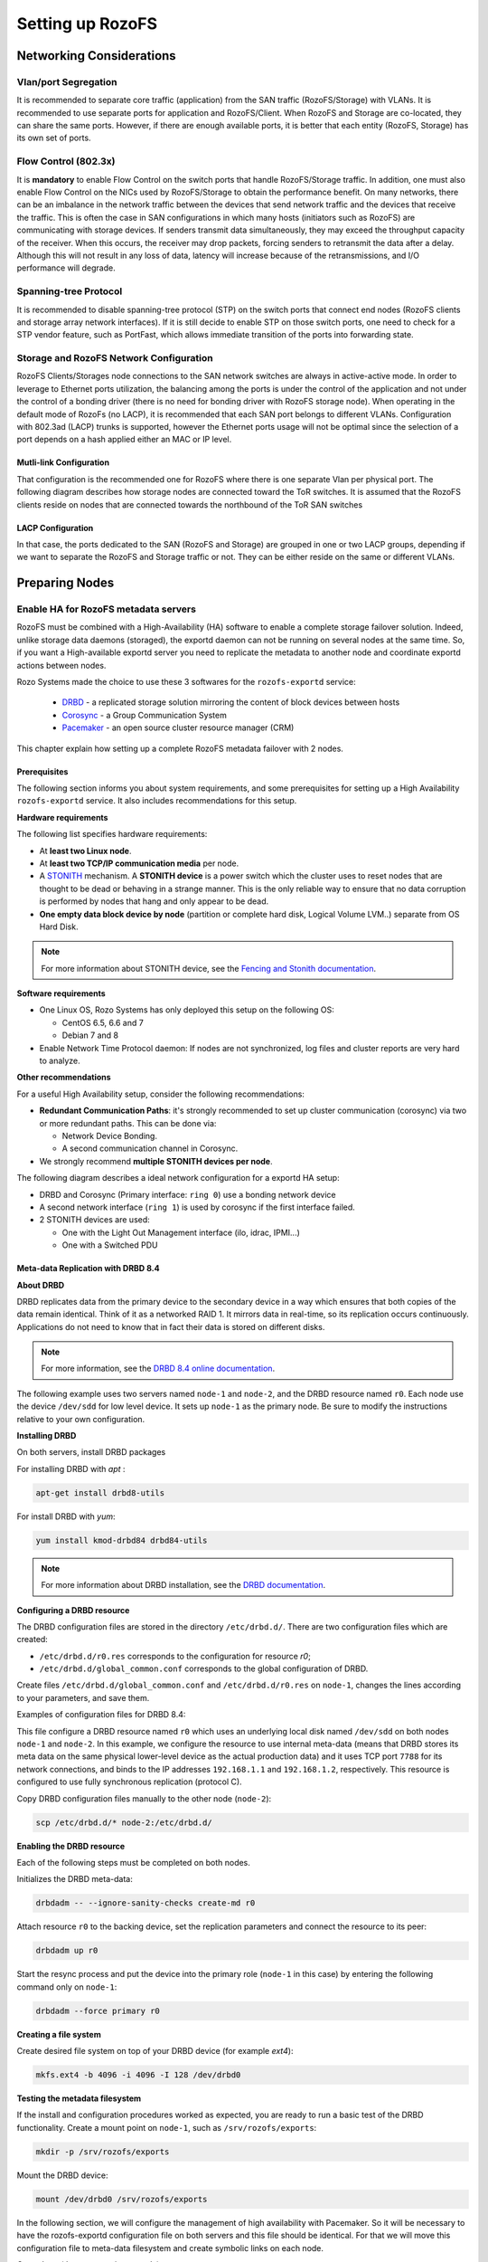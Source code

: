 -----------------
Setting up RozoFS
-----------------

Networking Considerations
=========================

Vlan/port Segregation
---------------------

It is recommended to separate core traffic (application) from the SAN
traffic (RozoFS/Storage) with VLANs. It is recommended to use separate
ports for application and RozoFS/Client. When RozoFS and Storage are
co-located, they can share the same ports. However, if there are enough
available ports, it is better that each entity (RozoFS, Storage) has its
own set of ports.

Flow Control (802.3x)
---------------------

It is **mandatory** to enable Flow Control on the switch ports that
handle RozoFS/Storage traffic. In addition, one must also enable Flow
Control on the NICs used by RozoFS/Storage to obtain the performance
benefit. On many networks, there can be an imbalance in the network
traffic between the devices that send network traffic and the devices
that receive the traffic. This is often the case in SAN configurations
in which many hosts (initiators such as RozoFS) are communicating with
storage devices. If senders transmit data simultaneously, they may
exceed the throughput capacity of the receiver. When this occurs, the
receiver may drop packets, forcing senders to retransmit the data after
a delay. Although this will not result in any loss of data, latency will
increase because of the retransmissions, and I/O performance will
degrade.

Spanning-tree Protocol
----------------------

It is recommended to disable spanning-tree protocol (STP) on the switch
ports that connect end nodes (RozoFS clients and storage array network
interfaces). If it is still decide to enable STP on those switch ports,
one need to check for a STP vendor feature, such as PortFast, which
allows immediate transition of the ports into forwarding state.

Storage and RozoFS Network Configuration
----------------------------------------

RozoFS Clients/Storages node connections to the SAN network switches are
always in active-active mode. In order to leverage to Ethernet ports
utilization, the balancing among the ports is under the control of the
application and not under the control of a bonding driver (there is no
need for bonding driver with RozoFS storage node). When operating in the
default mode of RozoFs (no LACP), it is recommended that each SAN port
belongs to different VLANs. Configuration with 802.3ad (LACP) trunks is
supported, however the Ethernet ports usage will not be optimal since
the selection of a port depends on a hash applied either an MAC or IP
level.

Mutli-link Configuration
~~~~~~~~~~~~~~~~~~~~~~~~

That configuration is the recommended one for RozoFS where there is one
separate Vlan per physical port. The following diagram describes how
storage nodes are connected toward the ToR switches. It is assumed that
the RozoFS clients reside on nodes that are connected towards the
northbound of the ToR SAN switches

.. figure:: pics/multi_link_1.png
   :align: center
   :alt:

.. figure:: pics/multi_link_2.png
   :align: center
   :alt:

LACP Configuration
~~~~~~~~~~~~~~~~~~

In that case, the ports dedicated to the SAN (RozoFS and Storage) are
grouped in one or two LACP groups, depending if we want to separate the
RozoFS and Storage traffic or not. They can be either reside on the same
or different VLANs.

.. figure:: pics/lacp.png
   :align: center
   :alt:

Preparing Nodes
===============

Enable HA for RozoFS metadata servers
-------------------------------------

RozoFS must be combined with a High-Availability (HA) software to enable a
complete storage failover solution. Indeed, unlike storage data daemons
(storaged), the exportd daemon can not be running on several nodes at the same
time. So, if you want a High-available exportd server you need to replicate the
metadata to another node and coordinate exportd actions between nodes.

Rozo Systems made the choice to use these 3 softwares for the ``rozofs-exportd``
service:

 - `DRBD <http://www.drbd.org>`_ - a replicated storage solution mirroring the content of block devices between hosts

 - `Corosync <http://corosync.github.io/corosync/>`_ - a Group Communication System

 - `Pacemaker <http://clusterlabs.org/>`_ - an open source cluster resource manager (CRM)

This chapter explain how setting up a complete RozoFS metadata failover with 2
nodes.

Prerequisites
~~~~~~~~~~~~~

The following section informs you about system requirements, and some
prerequisites for setting up a High Availability ``rozofs-exportd`` service.
It also includes recommendations for this setup.

**Hardware requirements**

The following list specifies hardware requirements:

- At **least two Linux node**.

- At **least two TCP/IP communication media** per node.

- A `STONITH <https://en.wikipedia.org/wiki/STONITH>`_ mechanism. A **STONITH
  device** is a power switch which the cluster uses to reset nodes that are
  thought to be dead or behaving in a strange manner. This is the only reliable
  way to ensure that no data corruption is performed
  by nodes that hang and only appear to be dead.

- **One empty data block device by node** (partition or complete hard disk,
  Logical Volume LVM..) separate from OS Hard Disk.

.. note::
 For more information about STONITH device, see the
 `Fencing and Stonith documentation <http://clusterlabs.org/doc/crm_fencing.html>`_.


**Software requirements**

- One Linux OS, Rozo Systems has only deployed this setup on the following OS:

  - CentOS 6.5, 6.6 and 7

  - Debian 7 and 8

- Enable Network Time Protocol daemon: If nodes are not synchronized, log files
  and cluster reports are very hard to analyze.

**Other recommendations**

For a useful High Availability setup, consider the following recommendations:

- **Redundant Communication Paths**: it's strongly recommended to set up cluster
  communication (corosync) via two or more redundant paths. This can be done
  via:

  - Network Device Bonding.

  - A second communication channel in Corosync.

- We strongly recommend **multiple STONITH devices per node**.

The following diagram describes a ideal network configuration for a exportd HA
setup:

- DRBD and Corosync (Primary interface: ``ring 0``) use a bonding network device

- A second network interface (``ring 1``) is used by corosync if the first interface failed.

- 2 STONITH devices are used:

  - One with the Light Out Management interface (ilo, idrac, IPMI...)

  - One with a Switched PDU

.. figure:: pics/exportd-HA-ideal-setup.png
   :align: center

Meta-data Replication with DRBD 8.4
~~~~~~~~~~~~~~~~~~~~~~~~~~~~~~~~~~~

**About DRBD**

DRBD replicates data from the primary device to the
secondary device in a way which ensures that both copies of the data remain
identical. Think of it as a networked RAID 1. It mirrors data in real-time, so
its replication occurs continuously. Applications do not need to know that in
fact their data is stored on different disks.

.. note::
    For more information, see the
    `DRBD 8.4 online documentation <http://www.drbd.org/en/doc/users-guide-84>`_.

The following example uses two servers named ``node-1`` and ``node-2``, and the
DRBD resource named ``r0``. Each node use the device ``/dev/sdd`` for low level
device. It sets up ``node-1`` as the primary node. Be sure to
modify the instructions relative to your own configuration.

**Installing DRBD**

On both servers, install DRBD packages

For installing DRBD with *apt* :

.. code-block:: bash

    apt-get install drbd8-utils

For install DRBD with *yum*:

.. code-block:: bash

    yum install kmod-drbd84 drbd84-utils

.. note::
    For more information about DRBD installation, see the
    `DRBD documentation <http://www.drbd.org/docs/about/>`_.

**Configuring a DRBD resource**

The DRBD configuration files are stored in the directory ``/etc/drbd.d/``. There
are two configuration files which are created:

-  ``/etc/drbd.d/r0.res`` corresponds to the configuration for resource *r0*;

-  ``/etc/drbd.d/global_common.conf`` corresponds to the global configuration of
   DRBD.

Create files ``/etc/drbd.d/global_common.conf`` and ``/etc/drbd.d/r0.res`` on
``node-1``, changes the lines according to your parameters, and save them.

Examples of configuration files for DRBD 8.4:

.. code-block:: ini
   :linenos:
   :caption: /etc/drbd.d/global_common.conf

    global {
      usage-count no;
    }

    common {

      handlers {
          # handlers
          pri-lost "/usr/lib/drbd/notify-pri-lost.sh; \
                    /usr/lib/drbd/notify-emergency-reboot.sh; \
                    echo b > /proc/sysrq-trigger ; \
                    reboot -f";
          pri-on-incon-degr "/usr/lib/drbd/notify-pri-on-incon-degr.sh; \
                             /usr/lib/drbd/notify-emergency-reboot.sh; \
                             echo b > /proc/sysrq-trigger; \
                             reboot -f";
          pri-lost-after-sb "/usr/lib/drbd/notify-pri-lost-after-sb.sh; \
                             /usr/lib/drbd/notify-emergency-reboot.sh; \
                             echo b > /proc/sysrq-trigger; \
                             reboot -f";
          fence-peer "/usr/lib/drbd/crm-fence-peer.sh";
          after-resync-target "/usr/lib/drbd/crm-unfence-peer.sh";
          split-brain "/usr/lib/drbd/notify-split-brain.sh root";
      }

      disk {
          on-io-error detach; # If a hard drive fails
          # The handler is supposed to reach the other node over
          # alternative communication paths and call 'drbdadm outdate res' there
          fencing resource-only; # 2 rings should be configured in corosync
          ## Tuning recommendations
          al-extents 3389;
      }

      net {
          verify-alg crc32c;
          csums-alg crc32c;
          rr-conflict call-pri-lost;
          ### Automatic split brain recovery policies
          after-sb-0pri discard-zero-changes ;
          after-sb-1pri call-pri-lost-after-sb ;
          after-sb-2pri call-pri-lost-after-sb ;
          always-asbp;
          ## Tuning recommendations
          max-buffers 8000;
          max-epoch-size 8000;
          sndbuf-size 0;
          unplug-watermark 16;
      }
    }

.. code-block:: ini
   :linenos:
   :caption: /etc/drbd.d/r0.res
   :emphasize-lines: 4-15

    resource r0 {

      protocol C;
      on node-1 {
        device      /dev/drbd0; # Block device name
        disk        /dev/sdd;   #  Lower level device
        address     192.168.1.1:7788; # IP address:port for data transfer
        meta-disk   internal;  # Meta-data are stored on lower level device
      }
      on node-2 {
        device      /dev/drbd0;
        disk        /dev/sdd;
        address     192.168.1.2:7788;
        meta-disk   internal;
      }
    }


This file configure a DRBD resource named ``r0`` which uses an underlying local
disk named ``/dev/sdd`` on both nodes ``node-1`` and ``node-2``.
In this example, we configure the resource to use internal meta-data (means that
DRBD stores its meta data on the same physical lower-level device as the actual
production data) and it uses TCP port ``7788`` for its network connections, and
binds to the IP addresses ``192.168.1.1`` and ``192.168.1.2``, respectively.
This resource is configured to use fully synchronous replication (protocol C).

Copy DRBD configuration files manually to the other node (``node-2``):

.. code-block:: bash

    scp /etc/drbd.d/* node-2:/etc/drbd.d/

**Enabling the DRBD resource**

Each of the following steps must be completed on both nodes.

Initializes the DRBD meta-data:

.. code-block:: bash

    drbdadm -- --ignore-sanity-checks create-md r0

Attach resource ``r0`` to the backing device, set the replication parameters and
connect the resource to its peer:

.. code-block:: bash

    drbdadm up r0

Start the resync process and put the device into the primary role (``node-1`` in
this case) by entering the following command only on ``node-1``:

.. code-block:: bash

    drbdadm --force primary r0

**Creating a file system**

Create desired file system on top of your DRBD device (for example *ext4*):

.. code-block:: bash

    mkfs.ext4 -b 4096 -i 4096 -I 128 /dev/drbd0

**Testing the metadata filesystem**

If the install and configuration procedures worked as expected, you are
ready to run a basic test of the DRBD functionality. Create a mount
point on ``node-1``, such as ``/srv/rozofs/exports``:

.. code-block:: bash

    mkdir -p /srv/rozofs/exports

Mount the DRBD device:

.. code-block:: bash

    mount /dev/drbd0 /srv/rozofs/exports

In the following section, we will configure the management of high availability
with Pacemaker. So it will be necessary to have the rozofs-exportd
configuration file on both servers and this file should be identical. For that
we will move this configuration file to meta-data filesystem  and create
symbolic links on each node.

On ``node-1`` (the current primary node):

.. code-block:: bash

    mv /etc/rozofs/export.conf /srv/rozofs/exports/export.conf

On ``node-1`` and ``node-2``:

.. code-block:: bash

    ln -sf /srv/rozofs/exports/export.conf /etc/rozofs/export.conf

Unmount the DRBD device on ``node-1``:

.. code-block:: bash

    umount /srv/rozofs/exports

To verify that synchronization is performed:

.. code-block:: bash

  cat /proc/drbd
  version: 8.4.3 (api:1/proto:86-101)
  srcversion: 1A9F77B1CA5FF92235C2213
   0: cs:Connected ro:Primary/Secondary ds:UpToDate/UpToDate C r-----
      ns:64 nr:0 dw:24 dr:93981 al:1 bm:5 lo:0 pe:0 ua:0 ap:0 ep:1 wo:f oos:0


The two resources are now synchronized (``UpToDate``). The initial
synchronization is performed, it is necessary to stop the DRBD service
and remove the link for the initialization script not to start the
service automatically DRBD. The service will be controlled by the
Pacemaker service.

Disable DRBD and rozofs-exportd init script on each meta-data node
(depending on your distribution):

Debian Wheezy, CentOS 6 (system V):

.. code-block:: bash

    /etc/init.d/drbd stop
    /etc/init.d/rozofs-exportd stop
    insserv -vrf drbd rozofs-exportd

Debian Jessie, CentOS 7 (systemd):

.. code-block:: bash

    systemctl stop rozofs-exportd drbd
    systemctl disable rozofs-exportd drbd


It's also necessary to create the DRBD device mountpoint directory on
``node-2`` :

.. code-block:: bash

    mkdir -p /srv/rozofs/exports


High Availability with Pacemaker
~~~~~~~~~~~~~~~~~~~~~~~~~~~~~~~~

Pacemaker is an open-source high availability resource management tool
suitable for clusters of Linux machines. This tool can detect machine
failures with a communication system based on an exchange of UDP packets
and migrate services (resource) from one server to another.

The configuration of Pacemaker can be done with the
`crmsh <http://crmsh.github.io/>`_ utility (Cluster Management Shell). It
allows you to manage different resources and propagates changes on each
server automatically. The creation of a resource is done with an entry
named primitive in the configuration file. This primitive uses a script
corresponding to the application to be protected.

In the case of the platform, Pacemaker manages the following resources:

-  rozofs-exportd service;

-  Mounting the file system used to store meta-data;

-  DRBD resource (``r0``), roles (master or slave);

-  Server connectivity.

The following diagram describes the different resources configured and
controlled via Pacemaker. In this case, 2 servers are configured and
``node-1`` is the master server.

.. image :: pics/pacemaker.png
  :align: center


.. note::
   In our case we want setting up the cluster to move all the resources when
   we don't have enough connectivity with the storaged nodes. Therefore we use
   ping resource with the list of storaged nodes IP.


**Installing Corosync and Pacemaker packages**

On both servers, install the following packages:

 - pacemaker

 - crmsh

 - corosync

 - fence-agents, ipmitool (STONITH)

 - resource-agents

 - fping

 - rozofs-exportd

**Create Cluster Authorization Key**

The first component to configure is Corosync. It manages the
infrastructure of the cluster, i.e. the status of nodes and their
operation. For this, we must generate an authentication key that is
shared by all the machines in the cluster. The ``corosync-keygen``
utility can be use to generate this key and then copy it to the other
nodes.

Create key on ``node-1``:

.. code-block:: bash

    corosync-keygen

Copy the key manually to the other node:

.. code-block:: bash

    scp /etc/corosync/authkey root@node-2:/etc/corosync/authkey

**Configuring Corosync**

Besides copying the key, you also have to modify the corosync
configuration file which stored in ``/etc/corosync/corosync.conf``.

Edit your ``corosync.conf`` with the following (example with **unicast** and
**corosync version 2**):

.. code-block:: ini
   :linenos:
   :emphasize-lines: 14-26,36-49
   :caption: /etc/corosync/corosync.conf
   :name: corosync.conf

    totem {
        version: 2

        # How long before declaring a token lost (ms)
        token: 6000
        # How many token retransmits before forming a new configuration
        token_retransmits_before_loss_const: 10

        clear_node_high_bit: yes

        # This specifies the mode of redundant ring
        rrp_mode: passive

        # The following values need to be set based on your environment
        interface {
            ringnumber: 0
            bindnetaddr: 192.168.1.0
            mcastport: 5405
        }

        interface {
            ringnumber: 1
            bindnetaddr: 192.168.2.0
            mcastport: 5407
        }
        transport: udpu
    }

    quorum {
        provider: corosync_votequorum
        # Only valid with 2 nodes
        expected_votes: 2
        two_node: 1
    }

    nodelist {
        node {
            ring0_addr: 192.168.1.1
            ring1_addr: 192.168.2.1
            name: node-1
            nodeid: 1
        }
        node {
            ring0_addr: 192.168.1.2
            ring1_addr: 192.168.2.2
            name: node-2
            nodeid: 2
        }
    }

    logging {
        fileline: off
        to_stderr: no
        to_logfile: no
        #logfile: /var/log/corosync/corosync.log
        to_syslog: yes
        syslog_facility: daemon
        debug: off
        timestamp: on
        logger_subsys {
          subsys: QUORUM
          debug: off
        }
    }

Copy the ``corosync.conf`` manually to the other node:

.. code-block:: bash

    scp /etc/corosync/corosync.conf root@node-2:/etc/corosync/corosync.conf


By default, the Corosync service is disabled. On both servers, change that
by editing ``/etc/default/corosync`` and change the value of START to yes if
needed:

.. code-block:: bash
   :linenos:
   :caption: /etc/default/corosync
   :name: corosync

   START=yes


**Starting Corosync**

Corosync is started as a regular system service. Depending on your
distribution, it may ship with a LSB init script, an upstart job, or a
systemd unit file. Either way, the service is usually named corosync.

Examples:

.. code-block:: bash

    /etc/init.d/corosync start
    service corosync start
    start corosync
    systemctl start corosync

You can now check the ring status manually with ``corosync-cfgtool``:

.. code-block:: bash

  corosync-cfgtool -s
  Printing ring status.
  Local node ID 1
  RING ID 0
          id      = 192.168.1.1
          status  = ring 0 active with no faults
  RING ID 1
          id      = 192.168.2.1
          status  = ring 1 active with no faults


**Configuring Pacemaker**

Once the Pacemaker cluster is set up and before configuring the
different resources and constraints of the Pacemaker cluster, it is
necessary to have the OCF scripts for exportd on each server. This script is
enable to start, stop and monitor the exportd daemon. This script is installed
by default with the rozofs-exportd package
(``/usr/lib/ocf/resource.d/heartbeat/exportd``).

To set the cluster properties, create cluster resources configuration file
``crm.conf`` and changes the lines according to your parameters, and save it.

.. code-block:: bash

  property stonith-enabled="false" no-quorum-policy="ignore"

  rsc_defaults migration-threshold=10 failure-timeout=60

  primitive p-ping ocf:pacemaker:ping params  \
  host_list="192.168.1.1 192.168.1.2 192.168.1.3 192.168.1.4" \
  multiplier="100" dampen="5s" \
  op start timeout="60" op monitor interval="5s" timeout="60"

  clone c-ping p-ping meta interleave="true"

  primitive p-drbd-r0 ocf:linbit:drbd params drbd_resource="r0" \
  adjust_master_score="0 10 1000 10000" op start timeout="240" \
  op stop timeout="100" op notify interval="0" timeout="90" \
  op monitor interval="10" timeout="20" role="Master" \
  op monitor interval="20" timeout="20" role="Slave"

  ms ms-drbd-r0 p-drbd-r0 meta master-max="1" master-node-max="1" \
  clone-max="2" clone-node-max="1" notify="true" \
  globally-unique="false" interleave="true"

  primitive p-fs-exportd ocf:heartbeat:Filesystem params device="/dev/drbd0" \
  directory="/srv/rozofs/exports" fstype="ext4" options="user_xattr,noatime" \
  op start timeout="60" op stop timeout="60" op monitor interval="10"

  primitive exportd-rozofs ocf:heartbeat:exportd params  \
  conffile="/etc/rozofs/export.conf" op monitor interval="10s"

  group grp-exportd p-fs-exportd exportd-rozofs

  colocation c-grp-exportd-on-drbd-r0 inf: grp-exportd ms-drbd-r0:Master

  order o-drbd-r0-before-grp-exportd inf: ms-drbd-r0:promote grp-exportd:start

  location loc-ms-drbd-r0-needs-ping ms-drbd-r0 \
  rule -inf: not_defined pingd or pingd lt 200

Load this configuration with the following command:

.. code-block:: bash

   crm configure load replace crm.conf


Once all the primitives and constraints are loaded, it is possible to
check the correct operations of the cluster with the following command:

.. code-block:: bash

    crm_mon -1

    Last updated: Mon Jun  6 09:46:39 2016
    Last change: Wed Jun  1 15:14:04 2016 by root via cibadmin on node-2
    Stack: corosync
    Current DC: node-1 (version 1.1.14-70404b0) - partition with quorum
    2 nodes and 6 resources configured

    Online: [ node-1 node-2 ]

     Resource Group: grp-exportd
         p-fs-exportd       (ocf::heartbeat:Filesystem):    Started node-1
         exportd-rozofs     (ocf::heartbeat:exportd):       Started node-1
     Master/Slave Set: ms-drbd-r0 [p-drbd-r0]
         Masters: [ node-1 ]
         Slaves: [ node-2 ]
     Clone Set: c-ping [p-ping]
         Started: [ node-1 node-2 ]

**Adding a STONITH resource (example with IPMI)**

Before using STONITH with IPMI, you must configure the network used by the IPMI
devices and the IPMI devices on each node.

After doing this you can add the STONITH resources in the Pacemaker cluster
configuration:

.. code-block:: bash

  crm configure primitive fence-node-1 stonith:fence_ipmilan params \
  pcmk_host_list="node-1" ipaddr="192.168.100.1" \
  login="login" passwd="passwd" lanplus="true" \
  pcmk_reboot_action="off" op monitor interval="3600s"

  crm configure location loc-fence-node-1 fence-node-1 -inf: node-1

  crm configure primitive fence-node-2 stonith:fence_ipmilan params \
  pcmk_host_list="node-2" ipaddr="192.168.100.2" \
  login="login" passwd="passwd" lanplus="true" \
  pcmk_reboot_action="off" op monitor interval="3600s"

  crm configure location loc-fence-node-2 fence-node-2 -inf: node-2

Set the global cluster option stonith-enabled to true:

.. code-block:: bash

  crm configure property stonith-enabled=true


**Testing your cluster configuration**

Now, you can testing your cluster configuration.

Migrating `rozofs-exportd` resource:

.. code-block:: bash

  # Get current location of exportd-rozofs
  crm resource status exportd-rozofs
    resource exportd-rozofs is running on: node-1
  # Migrate exportd-rozofs resource to node-2
  crm resource migrate exportd-rozofs node-2
  # Get current location of exportd-rozofs
  crm resource status exportd-rozofs
    resource exportd-rozofs is running on: node-2
  # Very important, remove the new constraint
  crm resource unmigrate exportd-rozofs

Simulate `rozofs-exportd` failure:

.. code-block:: bash

  # Manually stop rozofs-exportd service
  # on the node who the resource is currently running!
  # (without using crm utility)
  /etc/init.d/rozofs-exportd stop

  # Check that the resource agent has restarted `rozofs-exportd` service.
  crm_mon -rfn1

  Node node-2: online
          exportd-rozofs  (ocf::heartbeat:exportd) Started
          p-ping:1        (ocf::pacemaker:ping) Started
          p-fs-exportd    (ocf::heartbeat:Filesystem) Started
          p-drbd-r0:1     (ocf::linbit:drbd) Master
  Node node-1: online
          p-ping:0        (ocf::pacemaker:ping) Started
          p-drbd-r0:0     (ocf::linbit:drbd) Slave

  Inactive resources:

  Migration summary:
  * Node node-2:
     exportd-rozofs: migration-threshold=10 fail-count=1 last-failure='Tue Jun 28 08:55:46 2016'
  * Node node-1:

  Failed actions:
      exportd-rozofs_monitor_10000 (node=node-2, call=22, rc=7, status=complete): not running


Testing stonith:

.. code-block:: bash

  crm node fence <nodename>
  killall -9 corosync


Storaged Nodes
--------------

Storaged Storaged nodes should have appropriate free space on disks. The
storaged service stores transformed data as files on a common file
system (ext4). It is important to dedicate file systems used by storaged
service exclusively to it (use a Logical Volume or dedicated partition).
It is necessary to manage the free space properly.

Configuration Files
===================

Exportd Configuration File
--------------------------

The configuration file of exportd (``export.conf``) consists of 3 types
of information :

-  the redundancy configuration chosen (layout)

-  the list of storage volumes used to store data (volumes)

-  list of file systems exported (exports)

Redundancy Configuration (layout): the **layout** allows you to specify
the configuration of redundancy RozoFS. There are 3 redundancy
configurations that are possible :

-  layout=0; cluster(s) of 4 storage locations, 3 are used for each
   write and 2 for each read

-  layout=1; cluster(s) of 8 storage locations, 6 are used for each
   write and 4 for each read

-  layout=2; cluster(s) 16 storage locations, 12 are used for each write
   and 8 for each read

List of storage volumes (volumes): The list of all the storage
**volumes** used by exportd is grouped under the volumes list. A volume
in the list is identified by a unique identification number (VID) and
contains one or more **clusters** identified by a unique identification
number (CID) consisting of 4, 8 or 16 storage locations according to the
layout you have chosen. Each storage location in a cluster is defined
with the SID (the storage unique identifier within the cluster) and its
network name (or IP address).

List of exported file systems (exports): The exportd daemon can export
one or more file systems. Each exported file system is defined by the
absolute path to the local directory that contains specific metadata for
this file system.

Here is the an example of configuration file (``export.conf``) for
exportd daemon:

.. code-block:: bash

    # rozofs export daemon configuration file

    layout = 0 ; # (inverse = 2, forward = 3, safe = 4)

    volumes = # List of volumes
    (
        {
            # First volume
            vid = 1 ; # Volume identifier = 1
            cids=     # List of clusters for the volume 1
            (
                {
                    # First cluster of volume 1
                    cid = 1;  # Cluster identifier = 1
                    sids =    # List of storages for the cluster 1
                    (
                        {sid = 01; host = "storage-node-1-1";},
                        {sid = 02; host = "storage-node-1-2";},
                        {sid = 03; host = "storage-node-1-3";},
                        {sid = 04; host = "storage-node-1-4";}
                    );
                },
                {
                    # Second cluster of volume 1
                    cid = 2; # Cluster identifier = 2
                    sids =   # List of storages for the cluster 2
                    (
                        {sid = 01; host = "storage-node-2-1";},
                        {sid = 02; host = "storage-node-2-2";},
                        {sid = 03; host = "storage-node-2-3";},
                        {sid = 04; host = "storage-node-2-4";}
                    );
                }
            );
        },
        {
            # Second volume
            vid = 2; # Volume identifier = 2
            cids =   # List of clusters for the volume 2
            (
                {
                    # First cluster of volume 2
                    cid = 3; # Cluster identifier = 3
                    sids =   # List of storages for the cluster 3
                    (
                        {sid = 01; host = "storage-node-3-1";},
                        {sid = 02; host = "storage-node-3-2";},
                        {sid = 03; host = "storage-node-3-3";},
                        {sid = 04; host = "storage-node-3-4";}
                    );
                }
            );
        }
    );

    # List of exported filesystem
    exports = (

      # First filesystem exported
      {eid = 1; root = "/srv/rozofs/exports/export_1"; md5="AyBvjVmNoKAkLQwNa2c";
       squota="128G"; hquota="256G"; vid=1;},
      # Second filesystem exported
      {eid = 2; root = "/srv/rozofs/exports/export_2"; md5="";
      squota=""; hquota = ""; vid=2;}
    );

Storaged Configuration File
---------------------------

The configuration file of the **storaged** daemon (``storage.conf``)
must be completed on each physical server storage where storaged daemon
is used. It contains two informations:

-  ports; list of TCP ports used to receive requests to write and read
   from clients using rozofsmount

-  storages; list of local storage locations used to store the
   transformed data (projections)

List of local storage locations (storages): All of storage locations
used by the storaged daemon on a physical server are grouped under the
storages list. The storages list consists of one or more storage
locations. Each storage location is defined by the CID (unique
identification number of the cluster to which it belongs) and SID (the
storage unique identifier within the cluster) and the absolute path to
the local directory that will contain the specific encoded data for this
storage.

Configuration file example (``storage.conf``) for one storaged daemon:

.. code-block:: bash

    # rozofs storage daemon configuration file.

    # listen: (mandatory)
    #   Specifies list of IP(s) (or hostname(s)) and port(s) the storio
    #   process should listen on for receive write and read requests from
    #   clients.

    listen = (
       {
          addr = "*";
          port = 41001;
       }
    );

    # storages:
    #   It's the list of local storage managed by this storaged.

    storages = (
      {cid = 1; sid = 1; root = "/srv/rozofs/storages/storage_1-1";},
      {cid = 2; sid = 1; root = "/srv/rozofs/storages/storage_2-1";}
    );
